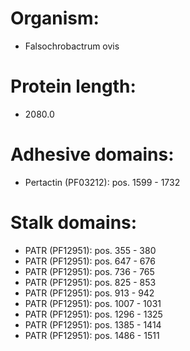 * Organism:
- Falsochrobactrum ovis
* Protein length:
- 2080.0
* Adhesive domains:
- Pertactin (PF03212): pos. 1599 - 1732
* Stalk domains:
- PATR (PF12951): pos. 355 - 380
- PATR (PF12951): pos. 647 - 676
- PATR (PF12951): pos. 736 - 765
- PATR (PF12951): pos. 825 - 853
- PATR (PF12951): pos. 913 - 942
- PATR (PF12951): pos. 1007 - 1031
- PATR (PF12951): pos. 1296 - 1325
- PATR (PF12951): pos. 1385 - 1414
- PATR (PF12951): pos. 1486 - 1511

